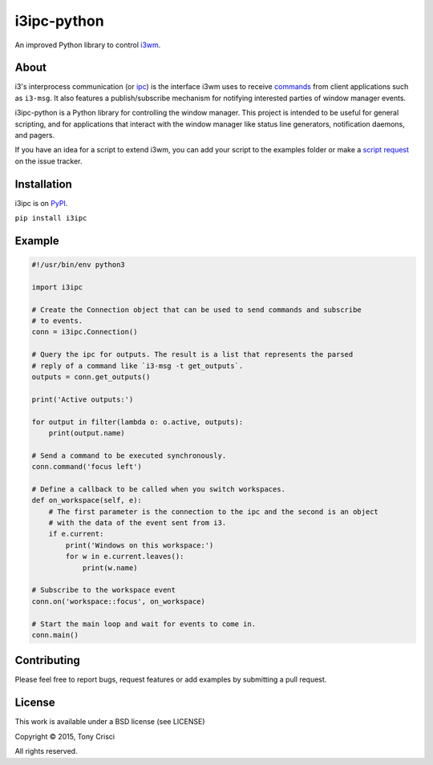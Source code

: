 i3ipc-python
============

An improved Python library to control `i3wm <http://i3wm.org>`__.

About
-----

i3's interprocess communication (or
`ipc <http://i3wm.org/docs/ipc.html>`__) is the interface i3wm uses to
receive
`commands <http://i3wm.org/docs/userguide.html#_list_of_commands>`__
from client applications such as ``i3-msg``. It also features a
publish/subscribe mechanism for notifying interested parties of window
manager events.

i3ipc-python is a Python library for controlling the window manager.
This project is intended to be useful for general scripting, and for
applications that interact with the window manager like status line
generators, notification daemons, and pagers.

If you have an idea for a script to extend i3wm, you can add your script
to the examples folder or make a `script
request <https://github.com/acrisci/i3ipc-python/issues>`__ on the issue
tracker.

Installation
------------

i3ipc is on `PyPI <https://pypi.python.org/pypi/i3ipc>`__.

``pip install i3ipc``

Example
-------

.. code:: python

    #!/usr/bin/env python3

    import i3ipc

    # Create the Connection object that can be used to send commands and subscribe
    # to events.
    conn = i3ipc.Connection()

    # Query the ipc for outputs. The result is a list that represents the parsed
    # reply of a command like `i3-msg -t get_outputs`.
    outputs = conn.get_outputs()

    print('Active outputs:')

    for output in filter(lambda o: o.active, outputs):
        print(output.name)

    # Send a command to be executed synchronously.
    conn.command('focus left')

    # Define a callback to be called when you switch workspaces.
    def on_workspace(self, e):
        # The first parameter is the connection to the ipc and the second is an object
        # with the data of the event sent from i3.
        if e.current:
            print('Windows on this workspace:')
            for w in e.current.leaves():
                print(w.name)

    # Subscribe to the workspace event
    conn.on('workspace::focus', on_workspace)

    # Start the main loop and wait for events to come in.
    conn.main()

Contributing
------------

Please feel free to report bugs, request features or add examples by
submitting a pull request.

License
-------

This work is available under a BSD license (see LICENSE)

Copyright © 2015, Tony Crisci

All rights reserved.
